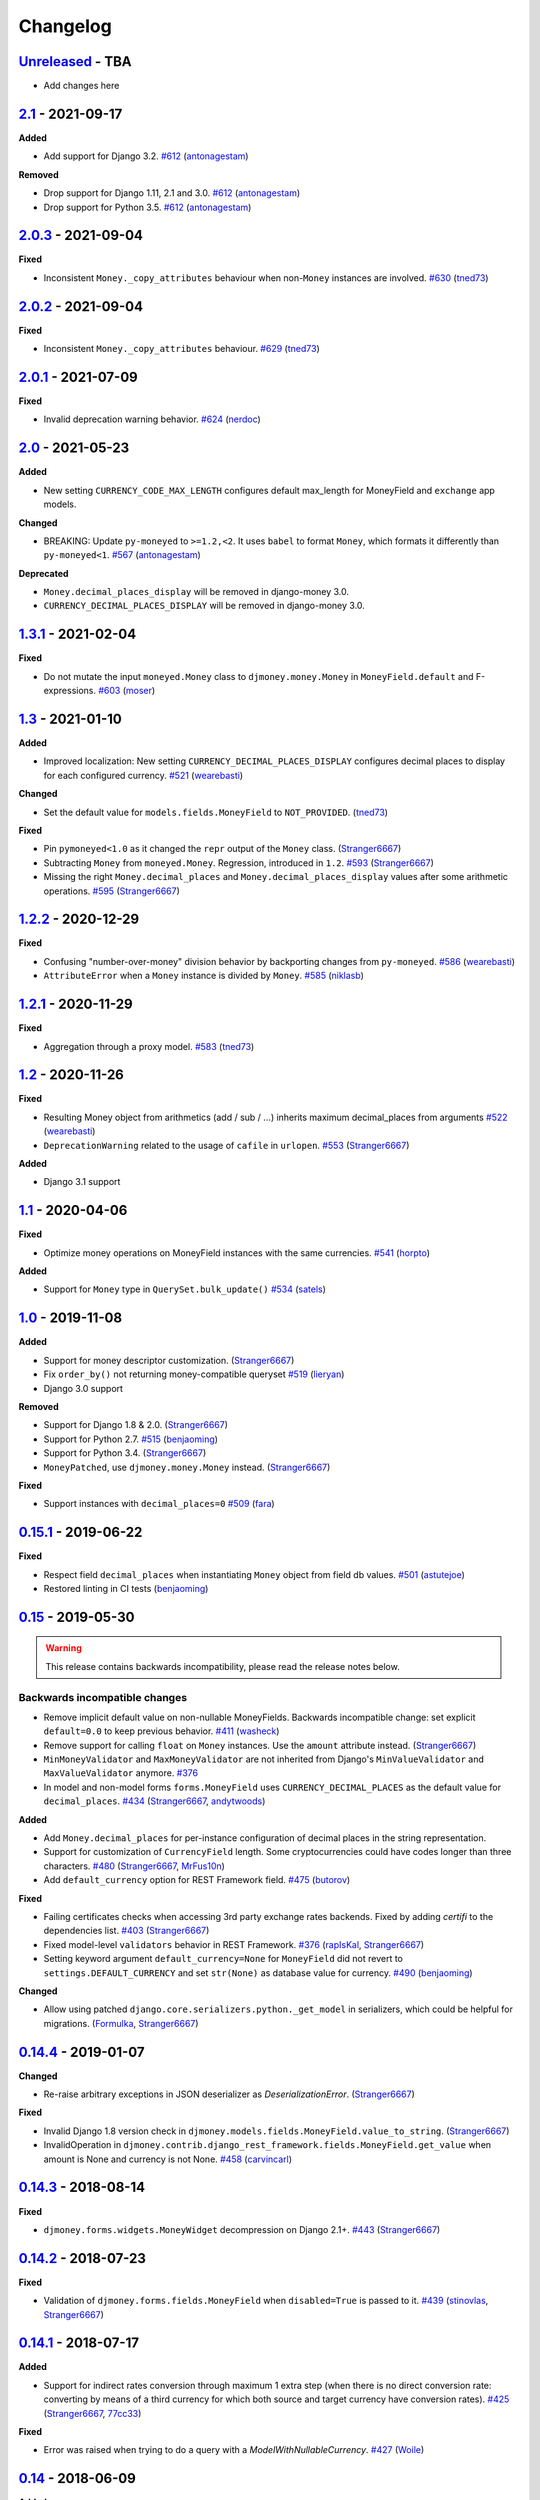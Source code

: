 Changelog
=========

`Unreleased`_ - TBA
-------------------

- Add changes here

`2.1`_ - 2021-09-17
-------------------

**Added**

- Add support for Django 3.2. `#612`_ (`antonagestam`_)

**Removed**

- Drop support for Django 1.11, 2.1 and 3.0. `#612`_ (`antonagestam`_)
- Drop support for Python 3.5. `#612`_ (`antonagestam`_)

`2.0.3`_ - 2021-09-04
---------------------

**Fixed**

- Inconsistent ``Money._copy_attributes`` behaviour when non-``Money`` instances are involved. `#630`_ (`tned73`_)

`2.0.2`_ - 2021-09-04
---------------------

**Fixed**

- Inconsistent ``Money._copy_attributes`` behaviour. `#629`_ (`tned73`_)

`2.0.1`_ - 2021-07-09
---------------------

**Fixed**

- Invalid deprecation warning behavior. `#624`_ (`nerdoc`_)

`2.0`_ - 2021-05-23
-------------------

**Added**

- New setting ``CURRENCY_CODE_MAX_LENGTH`` configures default max_length for MoneyField and ``exchange`` app models.

**Changed**

- BREAKING: Update ``py-moneyed`` to ``>=1.2,<2``. It uses ``babel`` to format ``Money``, which formats it differently than ``py-moneyed<1``. `#567`_ (`antonagestam`_)

**Deprecated**

- ``Money.decimal_places_display`` will be removed in django-money 3.0.
- ``CURRENCY_DECIMAL_PLACES_DISPLAY`` will be removed in django-money 3.0.

`1.3.1`_ - 2021-02-04
---------------------

**Fixed**

- Do not mutate the input ``moneyed.Money`` class to ``djmoney.money.Money`` in ``MoneyField.default`` and F-expressions. `#603`_ (`moser`_)

`1.3`_ - 2021-01-10
-------------------

**Added**

- Improved localization: New setting ``CURRENCY_DECIMAL_PLACES_DISPLAY`` configures decimal places to display for each configured currency. `#521`_ (`wearebasti`_)

**Changed**

- Set the default value for ``models.fields.MoneyField`` to ``NOT_PROVIDED``. (`tned73`_)

**Fixed**

- Pin ``pymoneyed<1.0`` as it changed the ``repr`` output of the ``Money`` class. (`Stranger6667`_)
- Subtracting ``Money`` from ``moneyed.Money``. Regression, introduced in ``1.2``. `#593`_ (`Stranger6667`_)
- Missing the right ``Money.decimal_places`` and ``Money.decimal_places_display`` values after some arithmetic operations. `#595`_ (`Stranger6667`_)

`1.2.2`_ - 2020-12-29
---------------------

**Fixed**

- Confusing "number-over-money" division behavior by backporting changes from ``py-moneyed``. `#586`_ (`wearebasti`_)
- ``AttributeError`` when a ``Money`` instance is divided by ``Money``. `#585`_ (`niklasb`_)

`1.2.1`_ - 2020-11-29
---------------------

**Fixed**

- Aggregation through a proxy model. `#583`_ (`tned73`_)

`1.2`_ - 2020-11-26
-------------------

**Fixed**

- Resulting Money object from arithmetics (add / sub / ...) inherits maximum decimal_places from arguments `#522`_ (`wearebasti`_)
- ``DeprecationWarning`` related to the usage of ``cafile`` in ``urlopen``. `#553`_ (`Stranger6667`_)

**Added**

- Django 3.1 support

`1.1`_ - 2020-04-06
-------------------

**Fixed**

- Optimize money operations on MoneyField instances with the same currencies. `#541`_ (`horpto`_)

**Added**

- Support for ``Money`` type in ``QuerySet.bulk_update()`` `#534`_ (`satels`_)

`1.0`_ - 2019-11-08
-------------------

**Added**

- Support for money descriptor customization. (`Stranger6667`_)
- Fix ``order_by()`` not returning money-compatible queryset `#519`_ (`lieryan`_)
- Django 3.0 support

**Removed**

- Support for Django 1.8 & 2.0. (`Stranger6667`_)
- Support for Python 2.7. `#515`_ (`benjaoming`_)
- Support for Python 3.4. (`Stranger6667`_)
- ``MoneyPatched``, use ``djmoney.money.Money`` instead. (`Stranger6667`_)

**Fixed**

- Support instances with ``decimal_places=0`` `#509`_ (`fara`_)

`0.15.1`_ - 2019-06-22
----------------------

**Fixed**

- Respect field ``decimal_places`` when instantiating ``Money`` object from field db values. `#501`_ (`astutejoe`_)
- Restored linting in CI tests (`benjaoming`_)

`0.15`_ - 2019-05-30
--------------------

.. warning:: This release contains backwards incompatibility, please read the release notes below.

Backwards incompatible changes
~~~~~~~~~~~~~~~~~~~~~~~~~~~~~~

- Remove implicit default value on non-nullable MoneyFields.
  Backwards incompatible change: set explicit ``default=0.0`` to keep previous behavior. `#411`_ (`washeck`_)
- Remove support for calling ``float`` on ``Money`` instances. Use the ``amount`` attribute instead. (`Stranger6667`_)
- ``MinMoneyValidator`` and ``MaxMoneyValidator`` are not inherited from Django's ``MinValueValidator`` and ``MaxValueValidator`` anymore. `#376`_
- In model and non-model forms ``forms.MoneyField`` uses ``CURRENCY_DECIMAL_PLACES`` as the default value for ``decimal_places``. `#434`_ (`Stranger6667`_, `andytwoods`_)

**Added**

- Add ``Money.decimal_places`` for per-instance configuration of decimal places in the string representation.
- Support for customization of ``CurrencyField`` length. Some cryptocurrencies could have codes longer than three characters. `#480`_ (`Stranger6667`_, `MrFus10n`_)
- Add ``default_currency`` option for REST Framework field. `#475`_ (`butorov`_)

**Fixed**

- Failing certificates checks when accessing 3rd party exchange rates backends.
  Fixed by adding `certifi` to the dependencies list. `#403`_ (`Stranger6667`_)
- Fixed model-level ``validators`` behavior in REST Framework. `#376`_ (`rapIsKal`_, `Stranger6667`_)
- Setting keyword argument ``default_currency=None`` for ``MoneyField`` did not revert to ``settings.DEFAULT_CURRENCY`` and set ``str(None)`` as database value for currency. `#490`_  (`benjaoming`_)

**Changed**

- Allow using patched ``django.core.serializers.python._get_model`` in serializers, which could be helpful for
  migrations. (`Formulka`_, `Stranger6667`_)

`0.14.4`_ - 2019-01-07
----------------------

**Changed**

- Re-raise arbitrary exceptions in JSON deserializer as `DeserializationError`. (`Stranger6667`_)

**Fixed**

- Invalid Django 1.8 version check in ``djmoney.models.fields.MoneyField.value_to_string``. (`Stranger6667`_)
- InvalidOperation in ``djmoney.contrib.django_rest_framework.fields.MoneyField.get_value`` when amount is None and currency is not None. `#458`_ (`carvincarl`_)

`0.14.3`_ - 2018-08-14
----------------------

**Fixed**

- ``djmoney.forms.widgets.MoneyWidget`` decompression on Django 2.1+. `#443`_ (`Stranger6667`_)

`0.14.2`_ - 2018-07-23
----------------------

**Fixed**

- Validation of ``djmoney.forms.fields.MoneyField`` when ``disabled=True`` is passed to it. `#439`_ (`stinovlas`_, `Stranger6667`_)

`0.14.1`_ - 2018-07-17
----------------------

**Added**

- Support for indirect rates conversion through maximum 1 extra step (when there is no direct conversion rate:
  converting by means of a third currency for which both source and target currency have conversion
  rates). `#425`_ (`Stranger6667`_, `77cc33`_)

**Fixed**

- Error was raised when trying to do a query with a `ModelWithNullableCurrency`. `#427`_ (`Woile`_)

`0.14`_ - 2018-06-09
--------------------

**Added**

- Caching of exchange rates. `#398`_ (`Stranger6667`_)
- Added support for nullable ``CurrencyField``. `#260`_ (`Stranger6667`_)

**Fixed**

- Same currency conversion getting MissingRate exception `#418`_ (`humrochagf`_)
- `TypeError` during templatetag usage inside a for loop on Django 2.0. `#402`_ (`f213`_)

**Removed**

- Support for Python 3.3 `#410`_ (`benjaoming`_)
- Deprecated ``choices`` argument from ``djmoney.forms.fields.MoneyField``. Use ``currency_choices`` instead. (`Stranger6667`_)

`0.13.5`_ - 2018-05-19
----------------------

**Fixed**

- Missing in dist, ``djmoney/__init__.py``. `#417`_ (`benjaoming`_)

`0.13.4`_ - 2018-05-19
----------------------

**Fixed**

- Packaging of ``djmoney.contrib.exchange.management.commands``. `#412`_ (`77cc33`_, `Stranger6667`_)

`0.13.3`_ - 2018-05-12
----------------------

**Added**

- Rounding support via ``round`` built-in function on Python 3. (`Stranger6667`_)

`0.13.2`_ - 2018-04-16
----------------------

**Added**

- Django Admin integration for exchange rates. `#392`_ (`Stranger6667`_)

**Fixed**

- Exchange rates. TypeError when decoding JSON on Python 3.3-3.5. `#399`_ (`kcyeu`_)
- Managers patching for models with custom ``Meta.default_manager_name``. `#400`_ (`Stranger6667`_)

`0.13.1`_ - 2018-04-07
----------------------

**Fixed**

- Regression: Could not run w/o ``django.contrib.exchange`` `#388`_ (`Stranger6667`_)

`0.13`_ - 2018-04-07
--------------------

**Added**

- Currency exchange `#385`_ (`Stranger6667`_)

**Removed**

- Support for ``django-money-rates`` `#385`_ (`Stranger6667`_)
- Deprecated ``Money.__float__`` which is implicitly called on some ``sum()`` operations `#347`_. (`jonashaag`_)

Migration from django-money-rates
~~~~~~~~~~~~~~~~~~~~~~~~~~~~~~~~~

The new application is a drop-in replacement for ``django-money-rates``.
To migrate from ``django-money-rates``:

- In ``INSTALLED_APPS`` replace ``djmoney_rates`` with ``djmoney.contrib.exchange``
- Set ``OPEN_EXCHANGE_RATES_APP_ID`` setting with your app id
- Run ``python manage.py migrate``
- Run ``python manage.py update_rates``

For more information, look at ``Working with Exchange Rates`` section in README.

`0.12.3`_ - 2017-12-13
----------------------

**Fixed**

- Fixed ``BaseMoneyValidator`` with falsy limit values. `#371`_ (`1337`_)

`0.12.2`_ - 2017-12-12
----------------------

**Fixed**

- Django master branch compatibility. `#361`_ (`Stranger6667`_)
- Fixed ``get_or_create`` for models with shared currency. `#364`_ (`Stranger6667`_)

**Changed**

- Removed confusing rounding to integral value in ``Money.__repr__``. `#366`_ (`Stranger6667`_, `evenicoulddoit`_)

`0.12.1`_ - 2017-11-20
----------------------

**Fixed**

- Fixed migrations on SQLite. `#139`_, `#338`_ (`Stranger6667`_)
- Fixed ``Field.rel.to`` usage for Django 2.0. `#349`_ (`richardowen`_)
- Fixed Django REST Framework behaviour for serializers without ``*_currency`` field in serializer's ``Meta.fields``. `#351`_ (`elcolie`_, `Stranger6667`_)

`0.12`_ - 2017-10-22
--------------------

**Added**

- Ability to specify name for currency field. `#195`_ (`Stranger6667`_)
- Validators for ``MoneyField``. `#308`_ (`Stranger6667`_)

**Changed**

- Improved ``Money`` support. Now ``django-money`` fully relies on ``pymoneyed`` localization everywhere, including Django admin. `#276`_ (`Stranger6667`_)
- Implement ``__html__`` method. If used in Django templates, an ``Money`` object's amount and currency are now separated with non-breaking space (``&nbsp;``) `#337`_ (`jonashaag`_)

**Deprecated**

- ``djmoney.models.fields.MoneyPatched`` and ``moneyed.Money`` are deprecated. Use ``djmoney.money.Money`` instead.

**Fixed**

- Fixed model field validation. `#308`_ (`Stranger6667`_).
- Fixed managers caching for Django >= 1.10. `#318`_ (`Stranger6667`_).
- Fixed ``F`` expressions support for ``in`` lookups. `#321`_ (`Stranger6667`_).
- Fixed money comprehension on querysets. `#331`_ (`Stranger6667`_, `jaavii1988`_).
- Fixed errors in Django Admin integration. `#334`_ (`Stranger6667`_, `adi-`_).

**Removed**

- Dropped support for Python 2.6 and 3.2. (`Stranger6667`_)
- Dropped support for Django 1.4, 1.5, 1.6, 1.7 and 1.9. (`Stranger6667`_)

`0.11.4`_ - 2017-06-26
----------------------

**Fixed**

- Fixed money parameters processing in update queries. `#309`_ (`Stranger6667`_)

`0.11.3`_ - 2017-06-19
----------------------

**Fixed**

- Restored support for Django 1.4, 1.5, 1.6, and 1.7 & Python 2.6 `#304`_ (`Stranger6667`_)

`0.11.2`_ - 2017-05-31
----------------------

**Fixed**

- Fixed field lookup regression. `#300`_ (`lmdsp`_, `Stranger6667`_)

`0.11.1`_ - 2017-05-26
----------------------

**Fixed**

- Fixed access to models properties. `#297`_ (`mithrilstar`_, `Stranger6667`_)

**Removed**

- Dropped support for Python 2.6. (`Stranger6667`_)
- Dropped support for Django < 1.8. (`Stranger6667`_)

`0.11`_ - 2017-05-19
--------------------

**Added**

- An ability to set custom currency choices via ``CURRENCY_CHOICES`` settings option. `#211`_ (`Stranger6667`_, `ChessSpider`_)

**Fixed**

- Fixed ``AttributeError`` in ``get_or_create`` when the model have no default. `#268`_ (`Stranger6667`_, `lobziik`_)
- Fixed ``UnicodeEncodeError`` in string representation of ``MoneyPatched`` on Python 2. `#272`_ (`Stranger6667`_)
- Fixed various displaying errors in Django Admin . `#232`_, `#220`_, `#196`_, `#102`_, `#90`_ (`Stranger6667`_,
  `arthurk`_, `mstarostik`_, `eriktelepovsky`_, `jplehmann`_, `graik`_, `benjaoming`_, `k8n`_, `yellow-sky`_)
- Fixed non-Money values support for ``in`` lookup. `#278`_ (`Stranger6667`_)
- Fixed available lookups with removing of needless lookup check. `#277`_ (`Stranger6667`_)
- Fixed compatibility with ``py-moneyed``. (`Stranger6667`_)
- Fixed ignored currency value in Django REST Framework integration. `#292`_ (`gonzalobf`_)

`0.10.2`_ - 2017-02-18
----------------------

**Added**

- Added ability to configure decimal places output. `#154`_, `#251`_ (`ivanchenkodmitry`_)

**Fixed**

- Fixed handling of ``defaults`` keyword argument in ``get_or_create`` method. `#257`_ (`kjagiello`_)
- Fixed handling of currency fields lookups in ``get_or_create`` method. `#258`_ (`Stranger6667`_)
- Fixed ``PendingDeprecationWarning`` during form initialization. `#262`_ (`Stranger6667`_, `spookylukey`_)
- Fixed handling of ``F`` expressions which involve non-Money fields. `#265`_ (`Stranger6667`_)

`0.10.1`_ - 2016-12-26
----------------------

**Fixed**

- Fixed default value for ``djmoney.forms.fields.MoneyField``. `#249`_ (`tsouvarev`_)

`0.10`_ - 2016-12-19
--------------------

**Changed**

- Do not fail comparisons because of different currency. Just return ``False`` `#225`_ (`benjaoming`_ and `ivirabyan`_)

**Fixed**

- Fixed ``understands_money`` behaviour. Now it can be used as a decorator `#215`_ (`Stranger6667`_)
- Fixed: Not possible to revert MoneyField currency back to default `#221`_ (`benjaoming`_)
- Fixed invalid ``creation_counter`` handling. `#235`_ (`msgre`_ and `Stranger6667`_)
- Fixed broken field resolving. `#241`_ (`Stranger6667`_)

`0.9.1`_ - 2016-08-01
---------------------

**Fixed**

- Fixed packaging.

`0.9.0`_ - 2016-07-31
---------------------

NB! If you are using custom model managers **not** named ``objects`` and you expect them to still work, please read below.

**Added**

- Support for ``Value`` and ``Func`` expressions in queries. (`Stranger6667`_)
- Support for ``in`` lookup. (`Stranger6667`_)
- Django REST Framework support. `#179`_ (`Stranger6667`_)
- Django 1.10 support. `#198`_ (`Stranger6667`_)
- Improved South support. (`Stranger6667`_)

**Changed**

- Changed auto conversion of currencies using djmoney_rates (added in 0.7.3) to
  be off by default. You must now add ``AUTO_CONVERT_MONEY = True`` in
  your ``settings.py`` if you want this feature. `#199`_ (`spookylukey`_)
- Only make ``objects`` a MoneyManager instance automatically. `#194`_ and `#201`_ (`inureyes`_)

**Fixed**

- Fixed default currency value for nullable fields in forms. `#138`_ (`Stranger6667`_)
- Fixed ``_has_changed`` deprecation warnings. `#206`_ (`Stranger6667`_)
- Fixed ``get_or_create`` crash, when ``defaults`` is passed. `#213`_ (`Stranger6667`_, `spookylukey`_)

Note about automatic model manager patches
~~~~~~~~~~~~~~~~~~~~~~~~~~~~~~~~~~~~~~~~~~

In 0.8, Django-money automatically patches every model managers with
``MoneyManager``. This causes migration problems if two or more managers are
used in the same model.

As a side effect, other managers are also finally wrapped with ``MoneyManager``.
This effect leads Django migration to point to fields with other managers to
``MoneyManager``, and raises ``ValueError`` (``MoneyManager`` only exists as a
return of ``money_manager``, not a class-form. However migration procedure tries
to find ``MoneyManager`` to patch other managers.)

From 0.9, Django-money only patches ``objects`` with ``MoneyManager`` by default
(as documented). To patch other managers (e.g. custom managers), patch them by
wrapping with ``money_manager``.

.. code-block:: python

    from djmoney.models.managers import money_manager


    class BankAccount(models.Model):
        balance = MoneyField(max_digits=10, decimal_places=2, default_currency='USD')
        accounts = money_manager(MyCustomManager())

`0.8`_ - 2016-04-23
-------------------

**Added**

- Support for serialization of ``MoneyPatched`` instances in migrations. (`AlexRiina`_)
- Improved django-money-rates support. `#173`_ (`Stranger6667`_)
- Extended ``F`` expressions support. (`Stranger6667`_)
- Pre-commit hooks support. (`benjaoming`_)
- Isort integration. (`Stranger6667`_)
- Makefile for common commands. (`Stranger6667`_)
- Codecov.io integration. (`Stranger6667`_)
- Python 3.5 builds to tox.ini and travis.yml. (`Stranger6667`_)
- Django master support. (`Stranger6667`_)
- Python 3.2 compatibility. (`Stranger6667`_)

**Changed**

- Refactored test suite (`Stranger6667`_)

**Fixed**

- Fixed fields caching. `#186`_ (`Stranger6667`_)
- Fixed m2m fields data loss on Django < 1.8. `#184`_ (`Stranger6667`_)
- Fixed managers access via instances. `#86`_ (`Stranger6667`_)
- Fixed currency handling behaviour. `#172`_ (`Stranger6667`_)
- Many PEP8 & flake8 fixes. (`benjaoming`_)
- Fixed filtration with ``F`` expressions. `#174`_ (`Stranger6667`_)
- Fixed querying on Django 1.8+. `#166`_ (`Stranger6667`_)

`0.7.6`_ - 2016-01-08
---------------------

**Added**

- Added correct paths for py.test discovery. (`benjaoming`_)
- Mention Django 1.9 in tox.ini. (`benjaoming`_)

**Fixed**

- Fix for ``get_or_create`` / ``create`` manager methods not respecting currency code. (`toudi`_)
- Fix unit tests. (`toudi`_)
- Fix for using ``MoneyField`` with ``F`` expressions when using Django >= 1.8. (`toudi`_)

`0.7.5`_ - 2015-12-22
---------------------

**Fixed**

- Fallback to ``_meta.fields`` if ``_meta.get_fields`` raises ``AttributeError`` `#149`_ (`browniebroke`_)
- pip instructions updated. (`GheloAce`_)

`0.7.4`_ - 2015-11-02
---------------------

**Added**

- Support for Django 1.9 (`kjagiello`_)

**Fixed**

- Fixed loaddata. (`jack-cvr`_)
- Python 2.6 fixes. (`jack-cvr`_)
- Fixed currency choices ordering. (`synotna`_)

`0.7.3`_ - 2015-10-16
---------------------

**Added**

- Sum different currencies. (`dnmellen`_)
- ``__eq__`` method. (`benjaoming`_)
- Comparison of different currencies. (`benjaoming`_)
- Default currency. (`benjaoming`_)

**Fixed**

- Fix using Choices for setting currency choices. (`benjaoming`_)
- Fix tests for Python 2.6. (`plumdog`_)

`0.7.2`_ - 2015-09-01
---------------------

**Fixed**

- Better checks on ``None`` values. (`tsouvarev`_, `sjdines`_)
- Consistency with South declarations and calling ``str`` function. (`sjdines`_)

`0.7.1`_ - 2015-08-11
---------------------

**Fixed**

- Fix bug in printing ``MoneyField``. (`YAmikep`_)
- Added fallback value for current locale getter. (`sjdines`_)

`0.7.0`_ - 2015-06-14
---------------------

**Added**

- Django 1.8 compatibility. (`willhcr`_)

`0.6.0`_ - 2015-05-23
---------------------

**Added**

- Python 3 trove classifier. (`dekkers`_)

**Changed**

- Tox cleanup. (`edwinlunando`_)
- Improved ``README``. (`glarrain`_)
- Added/Cleaned up tests. (`spookylukey`_, `AlexRiina`_)

**Fixed**

- Append ``_currency`` to non-money ExpressionFields. `#101`_ (`alexhayes`_, `AlexRiina`_, `briankung`_)
- Data truncated for column. `#103`_ (`alexhayes`_)
- Fixed ``has_changed`` not working. `#95`_ (`spookylukey`_)
- Fixed proxy model with ``MoneyField`` returns wrong class. `#80`_ (`spookylukey`_)

`0.5.0`_ - 2014-12-15
---------------------

**Added**

- Django 1.7 compatibility. (`w00kie`_)

**Fixed**

- Added ``choices=`` to instantiation of currency widget. (`davidstockwell`_)
- Nullable ``MoneyField`` should act as ``default=None``. (`jakewins`_)
- Fixed bug where a non-required ``MoneyField`` threw an exception. (`spookylukey`_)

`0.4.2`_ - 2014-07-31
---------------------
`0.4.1`_ - 2013-11-28
---------------------
`0.4.0.0`_ - 2013-11-26
-----------------------

**Added**

- Python 3 compatibility.
- tox tests.
- Format localization.
- Template tag ``money_localize``.

`0.3.4`_ - 2013-11-25
---------------------
`0.3.3.2`_ - 2013-10-31
-----------------------
`0.3.3.1`_ - 2013-10-01
-----------------------
`0.3.3`_ - 2013-02-17
---------------------

**Added**

- South support via implementing the ``south_triple_field`` method. (`mattions`_)

**Fixed**

- Fixed issues with money widget not passing attrs up to django's render method, caused id attribute to not be set in html for widgets. (`adambregenzer`_)
- Fixed issue of default currency not being passed on to widget. (`snbuchholz`_)
- Return the right default for South. (`mattions`_)
- Django 1.5 compatibility. (`devlocal`_)

`0.3.2`_ - 2012-11-30
---------------------

**Fixed**

- Fixed issues with ``display_for_field`` not detecting fields correctly. (`adambregenzer`_)
- Added South ignore rule to avoid duplicate currency field when using the frozen ORM. (`rach`_)
- Disallow override of objects manager if not setting it up with an instance. (`rach`_)

`0.3.1`_ - 2012-10-11
---------------------

**Fixed**

- Fix ``AttributeError`` when Model inherit a manager. (`rach`_)
- Correctly serialize the field. (`akumria`_)

`0.3`_ - 2012-09-30
-------------------

**Added**

- Allow django-money to be specified as read-only in a model. (`akumria`_)
- South support: Declare default attribute values. (`pjdelport`_)

`0.2`_ - 2012-04-10
-------------------

- Initial public release

.. _Unreleased: https:///github.com/django-money/django-money/compare/2.0.3...HEAD
.. _2.1: https:///github.com/django-money/django-money/compare/2.0.3...2.1
.. _2.0.3: https://github.com/django-money/django-money/compare/2.0.2...2.0.3
.. _2.0.2: https://github.com/django-money/django-money/compare/2.0.1...2.0.2
.. _2.0.1: https://github.com/django-money/django-money/compare/2.0...2.0.1
.. _2.0: https://github.com/django-money/django-money/compare/1.3.1...2.0
.. _1.3.1: https://github.com/django-money/django-money/compare/1.3...1.3.1
.. _1.3: https://github.com/django-money/django-money/compare/1.2.2...1.3
.. _1.2.2: https://github.com/django-money/django-money/compare/1.2.1...1.2.2
.. _1.2.1: https://github.com/django-money/django-money/compare/1.2...1.2.1
.. _1.2: https://github.com/django-money/django-money/compare/1.1...1.2
.. _1.1: https://github.com/django-money/django-money/compare/1.0...1.1
.. _1.0: https://github.com/django-money/django-money/compare/0.15.1...1.0
.. _0.15.1: https://github.com/django-money/django-money/compare/0.15.1...0.15
.. _0.15: https://github.com/django-money/django-money/compare/0.15...0.14.4
.. _0.14.4: https://github.com/django-money/django-money/compare/0.14.4...0.14.3
.. _0.14.3: https://github.com/django-money/django-money/compare/0.14.3...0.14.2
.. _0.14.2: https://github.com/django-money/django-money/compare/0.14.2...0.14.1
.. _0.14.1: https://github.com/django-money/django-money/compare/0.14.1...0.14
.. _0.14: https://github.com/django-money/django-money/compare/0.14...0.13.5
.. _0.13.5: https://github.com/django-money/django-money/compare/0.13.4...0.13.5
.. _0.13.4: https://github.com/django-money/django-money/compare/0.13.3...0.13.4
.. _0.13.3: https://github.com/django-money/django-money/compare/0.13.2...0.13.3
.. _0.13.2: https://github.com/django-money/django-money/compare/0.13.1...0.13.2
.. _0.13.1: https://github.com/django-money/django-money/compare/0.13...0.13.1
.. _0.13: https://github.com/django-money/django-money/compare/0.12.3...0.13
.. _0.12.3: https://github.com/django-money/django-money/compare/0.12.2...0.12.3
.. _0.12.2: https://github.com/django-money/django-money/compare/0.12.1...0.12.2
.. _0.12.1: https://github.com/django-money/django-money/compare/0.12...0.12.1
.. _0.12: https://github.com/django-money/django-money/compare/0.11.4...0.12
.. _0.11.4: https://github.com/django-money/django-money/compare/0.11.3...0.11.4
.. _0.11.3: https://github.com/django-money/django-money/compare/0.11.2...0.11.3
.. _0.11.2: https://github.com/django-money/django-money/compare/0.11.1...0.11.2
.. _0.11.1: https://github.com/django-money/django-money/compare/0.11...0.11.1
.. _0.11: https://github.com/django-money/django-money/compare/0.10.2...0.11
.. _0.10.2: https://github.com/django-money/django-money/compare/0.10.1...0.10.2
.. _0.10.1: https://github.com/django-money/django-money/compare/0.10...0.10.1
.. _0.10: https://github.com/django-money/django-money/compare/0.9.1...0.10
.. _0.9.1: https://github.com/django-money/django-money/compare/0.9.0...0.9.1
.. _0.9.0: https://github.com/django-money/django-money/compare/0.8...0.9.0
.. _0.8: https://github.com/django-money/django-money/compare/0.7.6...0.8
.. _0.7.6: https://github.com/django-money/django-money/compare/0.7.5...0.7.6
.. _0.7.5: https://github.com/django-money/django-money/compare/0.7.4...0.7.5
.. _0.7.4: https://github.com/django-money/django-money/compare/0.7.3...0.7.4
.. _0.7.3: https://github.com/django-money/django-money/compare/0.7.2...0.7.3
.. _0.7.2: https://github.com/django-money/django-money/compare/0.7.1...0.7.2
.. _0.7.1: https://github.com/django-money/django-money/compare/0.7.0...0.7.1
.. _0.7.0: https://github.com/django-money/django-money/compare/0.6.0...0.7.0
.. _0.6.0: https://github.com/django-money/django-money/compare/0.5.0...0.6.0
.. _0.5.0: https://github.com/django-money/django-money/compare/0.4.2...0.5.0
.. _0.4.2: https://github.com/django-money/django-money/compare/0.4.1...0.4.2
.. _0.4.1: https://github.com/django-money/django-money/compare/0.4.0.0...0.4.1
.. _0.4.0.0: https://github.com/django-money/django-money/compare/0.3.4...0.4.0.0
.. _0.3.4: https://github.com/django-money/django-money/compare/0.3.3.2...0.3.4
.. _0.3.3.2: https://github.com/django-money/django-money/compare/0.3.3.1...0.3.3.2
.. _0.3.3.1: https://github.com/django-money/django-money/compare/0.3.3...0.3.3.1
.. _0.3.3: https://github.com/django-money/django-money/compare/0.3.2...0.3.3
.. _0.3.2: https://github.com/django-money/django-money/compare/0.3.1...0.3.2
.. _0.3.1: https://github.com/django-money/django-money/compare/0.3...0.3.1
.. _0.3: https://github.com/django-money/django-money/compare/0.2...0.3
.. _0.2: https://github.com/django-money/django-money/compare/0.2...a6d90348085332a393abb40b86b5dd9505489b04

.. _#630: https://github.com/django-money/django-money/pull/630
.. _#629: https://github.com/django-money/django-money/pull/629
.. _#624: https://github.com/django-money/django-money/issues/624
.. _#612: https://github.com/django-money/django-money/pull/612
.. _#603: https://github.com/django-money/django-money/issues/603
.. _#595: https://github.com/django-money/django-money/issues/595
.. _#593: https://github.com/django-money/django-money/issues/593
.. _#586: https://github.com/django-money/django-money/issues/586
.. _#585: https://github.com/django-money/django-money/pull/585
.. _#583: https://github.com/django-money/django-money/issues/583
.. _#567: https://github.com/django-money/django-money/issues/567
.. _#553: https://github.com/django-money/django-money/issues/553
.. _#541: https://github.com/django-money/django-money/issues/541
.. _#534: https://github.com/django-money/django-money/issues/534
.. _#515: https://github.com/django-money/django-money/issues/515
.. _#509: https://github.com/django-money/django-money/issues/509
.. _#501: https://github.com/django-money/django-money/issues/501
.. _#490: https://github.com/django-money/django-money/issues/490
.. _#475: https://github.com/django-money/django-money/issues/475
.. _#480: https://github.com/django-money/django-money/issues/480
.. _#458: https://github.com/django-money/django-money/issues/458
.. _#443: https://github.com/django-money/django-money/issues/443
.. _#439: https://github.com/django-money/django-money/issues/439
.. _#434: https://github.com/django-money/django-money/issues/434
.. _#427: https://github.com/django-money/django-money/pull/427
.. _#425: https://github.com/django-money/django-money/issues/425
.. _#417: https://github.com/django-money/django-money/issues/417
.. _#412: https://github.com/django-money/django-money/issues/412
.. _#410: https://github.com/django-money/django-money/issues/410
.. _#403: https://github.com/django-money/django-money/issues/403
.. _#402: https://github.com/django-money/django-money/issues/402
.. _#400: https://github.com/django-money/django-money/issues/400
.. _#399: https://github.com/django-money/django-money/issues/399
.. _#398: https://github.com/django-money/django-money/issues/398
.. _#392: https://github.com/django-money/django-money/issues/392
.. _#388: https://github.com/django-money/django-money/issues/388
.. _#385: https://github.com/django-money/django-money/issues/385
.. _#376: https://github.com/django-money/django-money/issues/376
.. _#347: https://github.com/django-money/django-money/issues/347
.. _#371: https://github.com/django-money/django-money/issues/371
.. _#366: https://github.com/django-money/django-money/issues/366
.. _#364: https://github.com/django-money/django-money/issues/364
.. _#361: https://github.com/django-money/django-money/issues/361
.. _#351: https://github.com/django-money/django-money/issues/351
.. _#349: https://github.com/django-money/django-money/pull/349
.. _#338: https://github.com/django-money/django-money/issues/338
.. _#337: https://github.com/django-money/django-money/issues/337
.. _#334: https://github.com/django-money/django-money/issues/334
.. _#331: https://github.com/django-money/django-money/issues/331
.. _#321: https://github.com/django-money/django-money/issues/321
.. _#318: https://github.com/django-money/django-money/issues/318
.. _#309: https://github.com/django-money/django-money/issues/309
.. _#308: https://github.com/django-money/django-money/issues/308
.. _#304: https://github.com/django-money/django-money/issues/304
.. _#300: https://github.com/django-money/django-money/issues/300
.. _#297: https://github.com/django-money/django-money/issues/297
.. _#292: https://github.com/django-money/django-money/issues/292
.. _#278: https://github.com/django-money/django-money/issues/278
.. _#277: https://github.com/django-money/django-money/issues/277
.. _#276: https://github.com/django-money/django-money/issues/276
.. _#272: https://github.com/django-money/django-money/issues/272
.. _#268: https://github.com/django-money/django-money/issues/268
.. _#265: https://github.com/django-money/django-money/issues/265
.. _#262: https://github.com/django-money/django-money/issues/262
.. _#260: https://github.com/django-money/django-money/issues/260
.. _#258: https://github.com/django-money/django-money/issues/258
.. _#257: https://github.com/django-money/django-money/pull/257
.. _#251: https://github.com/django-money/django-money/pull/251
.. _#249: https://github.com/django-money/django-money/pull/249
.. _#241: https://github.com/django-money/django-money/issues/241
.. _#235: https://github.com/django-money/django-money/issues/235
.. _#232: https://github.com/django-money/django-money/issues/232
.. _#225: https://github.com/django-money/django-money/issues/225
.. _#221: https://github.com/django-money/django-money/issues/221
.. _#220: https://github.com/django-money/django-money/issues/220
.. _#215: https://github.com/django-money/django-money/issues/215
.. _#213: https://github.com/django-money/django-money/issues/213
.. _#211: https://github.com/django-money/django-money/issues/211
.. _#206: https://github.com/django-money/django-money/issues/206
.. _#201: https://github.com/django-money/django-money/issues/201
.. _#199: https://github.com/django-money/django-money/issues/199
.. _#198: https://github.com/django-money/django-money/issues/198
.. _#196: https://github.com/django-money/django-money/issues/196
.. _#195: https://github.com/django-money/django-money/issues/195
.. _#194: https://github.com/django-money/django-money/issues/194
.. _#186: https://github.com/django-money/django-money/issues/186
.. _#184: https://github.com/django-money/django-money/issues/184
.. _#179: https://github.com/django-money/django-money/issues/179
.. _#174: https://github.com/django-money/django-money/issues/174
.. _#173: https://github.com/django-money/django-money/issues/173
.. _#172: https://github.com/django-money/django-money/issues/172
.. _#166: https://github.com/django-money/django-money/issues/166
.. _#154: https://github.com/django-money/django-money/issues/154
.. _#149: https://github.com/django-money/django-money/issues/149
.. _#139: https://github.com/django-money/django-money/issues/139
.. _#138: https://github.com/django-money/django-money/issues/138
.. _#103: https://github.com/django-money/django-money/issues/103
.. _#102: https://github.com/django-money/django-money/issues/102
.. _#101: https://github.com/django-money/django-money/issues/101
.. _#95: https://github.com/django-money/django-money/issues/95
.. _#90: https://github.com/django-money/django-money/issues/90
.. _#86: https://github.com/django-money/django-money/issues/86
.. _#80: https://github.com/django-money/django-money/issues/80
.. _#418: https://github.com/django-money/django-money/issues/418
.. _#411: https://github.com/django-money/django-money/issues/411
.. _#519: https://github.com/django-money/django-money/issues/519
.. _#521: https://github.com/django-money/django-money/issues/521
.. _#522: https://github.com/django-money/django-money/issues/522


.. _77cc33: https://github.com/77cc33
.. _AlexRiina: https://github.com/AlexRiina
.. _carvincarl: https://github.com/carvincarl
.. _ChessSpider: https://github.com/ChessSpider
.. _GheloAce: https://github.com/GheloAce
.. _Stranger6667: https://github.com/Stranger6667
.. _YAmikep: https://github.com/YAmikep
.. _adambregenzer: https://github.com/adambregenzer
.. _adi-: https://github.com/adi-
.. _akumria: https://github.com/akumria
.. _alexhayes: https://github.com/alexhayes
.. _andytwoods: https://github.com/andytwoods
.. _antonagestam: https://github.com/antonagestam
.. _arthurk: https://github.com/arthurk
.. _astutejoe: https://github.com/astutejoe
.. _benjaoming: https://github.com/benjaoming
.. _briankung: https://github.com/briankung
.. _browniebroke: https://github.com/browniebroke
.. _butorov: https://github.com/butorov
.. _davidstockwell: https://github.com/davidstockwell
.. _dekkers: https://github.com/dekkers
.. _devlocal: https://github.com/devlocal
.. _dnmellen: https://github.com/dnmellen
.. _edwinlunando: https://github.com/edwinlunando
.. _elcolie: https://github.com/elcolie
.. _eriktelepovsky: https://github.com/eriktelepovsky
.. _evenicoulddoit: https://github.com/evenicoulddoit
.. _f213: https://github.com/f213
.. _Formulka: https://github.com/Formulka
.. _glarrain: https://github.com/glarrain
.. _graik: https://github.com/graik
.. _gonzalobf: https://github.com/gonzalobf
.. _horpto: https://github.com/horpto
.. _inureyes: https://github.com/inureyes
.. _ivanchenkodmitry: https://github.com/ivanchenkodmitry
.. _jaavii1988: https://github.com/jaavii1988
.. _jack-cvr: https://github.com/jack-cvr
.. _jakewins: https://github.com/jakewins
.. _jonashaag: https://github.com/jonashaag
.. _jplehmann: https://github.com/jplehmann
.. _kcyeu: https://github.com/kcyeu
.. _kjagiello: https://github.com/kjagiello
.. _ivirabyan: https://github.com/ivirabyan
.. _k8n: https://github.com/k8n
.. _lmdsp: https://github.com/lmdsp
.. _lieryan: https://github.com/lieryan
.. _lobziik: https://github.com/lobziik
.. _mattions: https://github.com/mattions
.. _mithrilstar: https://github.com/mithrilstar
.. _moser: https://github.com/moser
.. _MrFus10n: https://github.com/MrFus10n
.. _msgre: https://github.com/msgre
.. _mstarostik: https://github.com/mstarostik
.. _niklasb: https://github.com/niklasb
.. _nerdoc: https://github.com/nerdoc
.. _pjdelport: https://github.com/pjdelport
.. _plumdog: https://github.com/plumdog
.. _rach: https://github.com/rach
.. _rapIsKal: https://github.com/rapIsKal
.. _richardowen: https://github.com/richardowen
.. _satels: https://github.com/satels
.. _sjdines: https://github.com/sjdines
.. _snbuchholz: https://github.com/snbuchholz
.. _spookylukey: https://github.com/spookylukey
.. _stinovlas: https://github.com/stinovlas
.. _synotna: https://github.com/synotna
.. _tned73: https://github.com/tned73
.. _toudi: https://github.com/toudi
.. _tsouvarev: https://github.com/tsouvarev
.. _yellow-sky: https://github.com/yellow-sky
.. _Woile: https://github.com/Woile
.. _w00kie: https://github.com/w00kie
.. _willhcr: https://github.com/willhcr
.. _1337: https://github.com/1337
.. _humrochagf: https://github.com/humrochagf
.. _washeck: https://github.com/washeck
.. _fara: https://github.com/fara
.. _wearebasti: https://github.com/wearebasti
